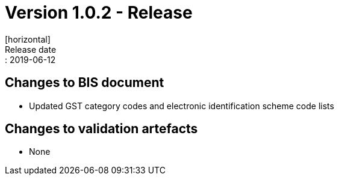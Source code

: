 = Version 1.0.2 - Release
[horizontal]
Release date:: 2019-06-12

== Changes to BIS document

* Updated GST category codes and electronic identification scheme code lists 

== Changes to validation artefacts

* None 

